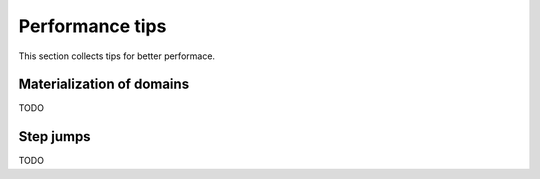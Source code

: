 
Performance tips
================

This section collects tips for better performace.

Materialization of domains
--------------------------

TODO

Step jumps
----------

TODO
